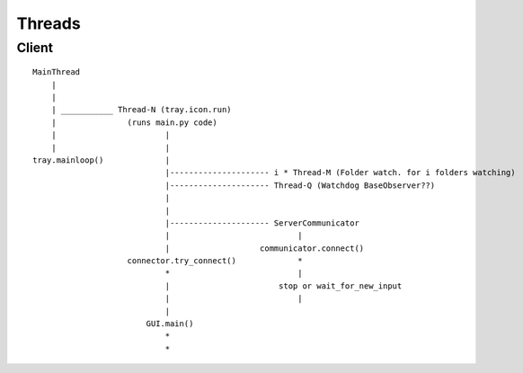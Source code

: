 Threads
=======

Client
-------

::

    MainThread
        |
        |
        | ___________ Thread-N (tray.icon.run)
        |               (runs main.py code)
        |                       |
        |                       |
    tray.mainloop()             |
                                |--------------------- i * Thread-M (Folder watch. for i folders watching)
                                |--------------------- Thread-Q (Watchdog BaseObserver??)
                                |
                                |
                                |--------------------- ServerCommunicator
                                |                           |
                                |                   communicator.connect()
                        connector.try_connect()             *
                                *                           |
                                |                       stop or wait_for_new_input
                                |                           |
                                |
                            GUI.main()
                                *
                                *
